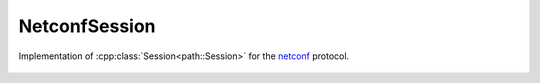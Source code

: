 NetconfSession
======================

.. cpp:namespace:: ydk

.. cpp:class:: NetconfSession : public path::Session

Implementation of :cpp:class:`Session<path::Session>` for the `netconf <https://tools.ietf.org/html/rfc6241>`_ protocol.

    .. cpp:function:: NetconfSession(
        std::string address,\
        std::string username,\
        std::string password,\
        int port = 830)

        Constructs an instance of the ``NetconfSession>`` to connect to a server which **has** to support model download

        :param address: IP address of the device supporting a netconf interface
        :param username: Username to log in to the device
        :param password: Password to log in to the device
        :param port: Device port used to access the netconf interface. Default value is 830

    .. cpp:function:: NetconfSession(
        const path::Repository& repo,\
        std::string address,\
        std::string username,\
        std::string password, int port = 830)

        Constructs an instance of the ``NetconfSession>`` using the provided :cpp:class:`repository<path::Repository>`

        :param repository: Reference to an instance of :cpp:class:`path::Repository<ydk::path::Repository>`
        :param address: IP address of the device supporting a netconf interface
        :param username: Username to log in to the device
        :param password: Password to log in to the device
        :param port: Device port used to access the netconf interface. Default value is 830

    .. cpp:function:: path::RootSchemaNode& get_root_schema() const

        Returns the :cpp:class:`RootSchemaNode<path::RootSchemaNode>` tree supported by this instance of the ``NetconfSession``.

        :return: Pointer to the :cpp:class:`RootSchemaNode<path::RootSchemaNode>` or ``nullptr`` if one could not be created.

    .. cpp:function:: std::shared_ptr<path::DataNode> invoke(path::Rpc& rpc) const

        Invokes or executes the given rpc and returns a :cpp:class:`DataNode<DataNode>` pointer if the Rpc has an output modelled in YANG.

        :param rpc: Reference to the :cpp:class:`Rpc<Rpc>` node.
        :return: Shared pointer to the :cpp:class:`DataNode<DataNode>` representing the output.

    .. cpp:function:: ~NetconfSession()
